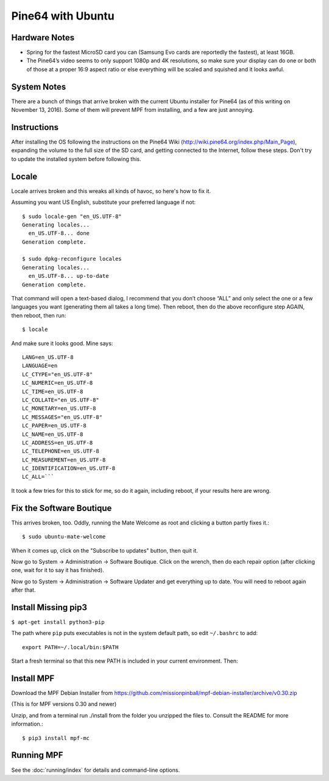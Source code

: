 Pine64 with Ubuntu
==================

Hardware Notes
--------------

* Spring for the fastest MicroSD card you can (Samsung Evo cards are reportedly the fastest), at least 16GB.
* The Pine64’s video seems to only support 1080p and 4K resolutions, so make sure your display can do one or both of those at a proper 16:9 aspect ratio or else everything will be scaled and squished and it looks awful.

System Notes
------------

There are a bunch of things that arrive broken with the current Ubuntu installer for Pine64 (as of this writing on November 13, 2016). Some of them will prevent MPF from installing, and a few are just annoying.

Instructions
------------

After installing the OS following the instructions on the Pine64 Wiki (http://wiki.pine64.org/index.php/Main_Page), expanding the volume to the full size of the SD card, and getting connected to the Internet, follow these steps. Don't try to update the installed system before following this.

Locale
------

Locale arrives broken and this wreaks all kinds of havoc, so here's how to fix it.

Assuming you want US English, substitute your preferred language if not::

   $ sudo locale-gen "en_US.UTF-8"
   Generating locales...
     en_US.UTF-8... done
   Generation complete.

   $ sudo dpkg-reconfigure locales
   Generating locales...
     en_US.UTF-8... up-to-date
   Generation complete.

That command will open a text-based dialog, I recommend that you don’t choose “ALL” and only select the one or a few languages you want (generating them all takes a long time). Then reboot, then do the above reconfigure step AGAIN, then reboot, then run::

    $ locale

And make sure it looks good. Mine says::

   LANG=en_US.UTF-8
   LANGUAGE=en
   LC_CTYPE="en_US.UTF-8"
   LC_NUMERIC=en_US.UTF-8
   LC_TIME=en_US.UTF-8
   LC_COLLATE="en_US.UTF-8"
   LC_MONETARY=en_US.UTF-8
   LC_MESSAGES="en_US.UTF-8"
   LC_PAPER=en_US.UTF-8
   LC_NAME=en_US.UTF-8
   LC_ADDRESS=en_US.UTF-8
   LC_TELEPHONE=en_US.UTF-8
   LC_MEASUREMENT=en_US.UTF-8
   LC_IDENTIFICATION=en_US.UTF-8
   LC_ALL=```

It took a few tries for this to stick for me, so do it again, including reboot, if your results here are wrong.

Fix the Software Boutique
-------------------------

This arrives broken, too. Oddly, running the Mate Welcome as root and clicking a button partly fixes it.::

    $ sudo ubuntu-mate-welcome

When it comes up, click on the "Subscribe to updates" button, then quit it.

Now go to System -> Administration -> Software Boutique. Click on the wrench, then do each repair option (after clicking one, wait for it to say it has finished).

Now go to System -> Administration -> Software Updater and get everything up to date. You will need to reboot again after that.

Install Missing pip3
--------------------

``$ apt-get install python3-pip``

The path where ``pip`` puts executables is not in the system default path, so edit ``~/.bashrc`` to add::

 export PATH=~/.local/bin:$PATH


Start a fresh terminal so that this new PATH is included in your current environment. Then:

Install MPF
-----------

Download the MPF Debian Installer from https://github.com/missionpinball/mpf-debian-installer/archive/v0.30.zip

(This is for MPF versions 0.30 and newer)

Unzip, and from a terminal run ./install from the folder you unzipped the files to. Consult the README for more information.::

 $ pip3 install mpf-mc

Running MPF
-----------

See the :doc:`running/index` for details and command-line options.
